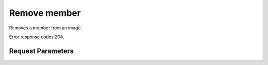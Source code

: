 
Remove member
=============

.. rest_method::  DELETE /v1/images/{image_id}/members/{owner_id}

Removes a member from an image.

Error response codes:204,


Request Parameters
------------------

.. rest_parameters:: parameters.yaml

   - member_id: member_id
   - image_id: image_id
   - owner_id: owner_id







